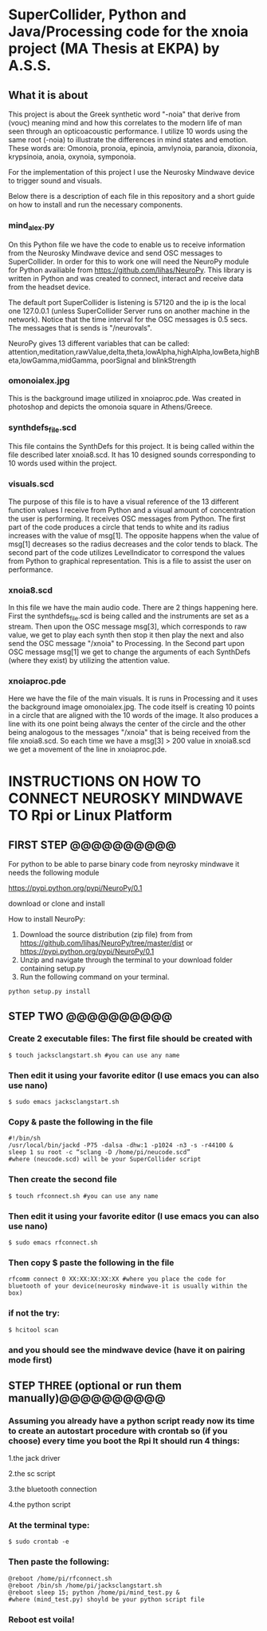 * SuperCollider, Python and Java/Processing code for the xnoia project (MA Thesis at EKPA) by A.S.S.


** What it is about

This project is about the Greek synthetic word "-noia" that derive from (νους)
meaning mind and how this correlates to the modern life of man seen through an
opticoacoustic performance. I utilize 10 words using the same root (-noia) to illustrate the differences in mind states and emotion.
These words are: Omonoia, pronoia, epinoia, amvlynoia, paranoia, dixonoia, krypsinoia, anoia, oxynoia, symponoia.

For the implementation of this project I use the Neurosky Mindwave device to trigger
sound and visuals.

Below there is a description of each file in this repository and a short guide on how to install and run the necessary components.

*** mind_alex.py

On this Python file we have the code to enable us to receive information from the Neurosky Mindwave device and send OSC messages to SuperCollider.
In order for this to work one will need the NeuroPy module for Python availiable from https://github.com/lihas/NeuroPy.
This library is written in Python and was created to connect, interact and receive data from the headset device.

The default port SuperCollider is listening is 57120 and the ip is the local one 127.0.0.1 (unless SuperCollider Server runs on another machine in the network).
Notice that the time interval for the OSC messages is 0.5 secs. The messages that is sends is "/neurovals".

NeuroPy gives 13 different variables that can be called:
attention,meditation,rawValue,delta,theta,lowAlpha,highAlpha,lowBeta,highBeta,lowGamma,midGamma, poorSignal and blinkStrength

*** omonoialex.jpg

This is the background image utilized in xnoiaproc.pde. Was created in photoshop and depicts the omonoia square in Athens/Greece.

*** synthdefs_file.scd

This file contains the SynthDefs for this project. It is being called within the file described later xnoia8.scd. It has 10 designed sounds corresponding to 10 words
used within the project.

*** visuals.scd

The purpose of this file is to have a visual reference of the 13 different function values I receive from Python and a visual amount of concentration the user
is performing. It receives OSC messages from Python. The first part of the code produces a circle that tends to white and its radius increases with the value of msg[1].
The opposite happens when the value of msg[1] decreases so the radius decreases and the color tends to black. The second part of the code utilizes LevelIndicator to correspond the values from Python to
graphical representation. This is a file to assist the user on performance.

*** xnoia8.scd

In this file we have the main audio code. There are 2 things happening here. First the synthdefs_file.scd is being called and the instruments are
set as a stream. Then upon the OSC message msg[3], which corresponds to raw value, we get to play each synth then stop it then play the next and also send
the OSC message "/xnoia" to Processing. In the Second part
upon OSC message msg[1] we get to change the arguments of each SynthDefs (where they exist) by utilizing the attention value.

*** xnoiaproc.pde

Here we have the file of the main visuals. It is runs in Processing and it uses the background image omonoialex.jpg. The code itself is creating 10 points in a circle that are aligned
with the 10 words of the image. It also produces a line with its one point being always the center of the circle and the other being analogous to the messages "/xnoia" that is being
received from the file xnoia8.scd. So each time we have a msg[3] > 200 value in xnoia8.scd we get a movement of the line in xnoiaproc.pde.


* INSTRUCTIONS ON HOW TO CONNECT NEUROSKY MINDWAVE TO Rpi or Linux Platform

** FIRST STEP @@@@@@@@@@

For python to be able to parse binary code from neyrosky mindwave it needs the following module

https://pypi.python.org/pypi/NeuroPy/0.1

download or clone and install

How to install NeuroPy:
1. Download the source distribution (zip file) from  from https://github.com/lihas/NeuroPy/tree/master/dist or https://pypi.python.org/pypi/NeuroPy/0.1
2. Unzip and navigate through the terminal to your download folder containing setup.py
3. Run the following command on your terminal.
#+BEGIN_SRC sclang
python setup.py install
#+END_SRC

** STEP TWO @@@@@@@@@@

*** Create 2 executable files: The first file should be created with
#+BEGIN_SRC sclang
$ touch jacksclangstart.sh #you can use any name
#+END_SRC

*** Then edit it using your favorite editor (I use emacs you can also use nano)
#+BEGIN_SRC sclang
$ sudo emacs jacksclangstart.sh
#+END_SRC

*** Copy & paste the following in the file
#+BEGIN_SRC sclang
#!/bin/sh
/usr/local/bin/jackd -P75 -dalsa -dhw:1 -p1024 -n3 -s -r44100 &
sleep 1 su root -c “sclang -D /home/pi/neucode.scd”
#where (neucode.scd) will be your SuperCollider script
#+END_SRC

*** Then create the second file
#+BEGIN_SRC sclang
$ touch rfconnect.sh #you can use any name
#+END_SRC

*** Then edit it using your favorite editor (I use emacs you can also use nano)
#+BEGIN_SRC sclang
$ sudo emacs rfconnect.sh
#+END_SRC

*** Then copy $ paste the following in the file
#+BEGIN_SRC sclang
rfcomm connect 0 XX:XX:XX:XX:XX #where you place the code for bluetooth of your device(neurosky mindwave-it is usually within the box)
#+END_SRC

*** if not the try:
#+BEGIN_SRC sclang
$ hcitool scan
#+END_SRC

*** and you should see the mindwave device (have it on pairing mode first)

** STEP THREE (optional or run them manually)@@@@@@@@@@

*** Assuming you already have a python script ready now its time to create an autostart procedure with crontab so (if you choose) every time you boot the Rpi It should run 4 things:

1.the jack driver

2.the sc script

3.the bluetooth connection

4.the python script


*** At the terminal type:
#+BEGIN_SRC sclang
$ sudo crontab -e
#+END_SRC

*** Then paste the following:
#+BEGIN_SRC sclang
@reboot /home/pi/rfconnect.sh
@reboot /bin/sh /home/pi/jacksclangstart.sh
@reboot sleep 15; python /home/pi/mind_test.py &
#where (mind_test.py) shoyld be your python script file
#+END_SRC
*** Reboot est voila!
